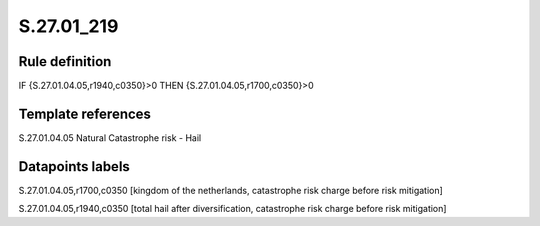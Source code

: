 ===========
S.27.01_219
===========

Rule definition
---------------

IF {S.27.01.04.05,r1940,c0350}>0 THEN {S.27.01.04.05,r1700,c0350}>0


Template references
-------------------

S.27.01.04.05 Natural Catastrophe risk - Hail


Datapoints labels
-----------------

S.27.01.04.05,r1700,c0350 [kingdom of the netherlands, catastrophe risk charge before risk mitigation]

S.27.01.04.05,r1940,c0350 [total hail after diversification, catastrophe risk charge before risk mitigation]



